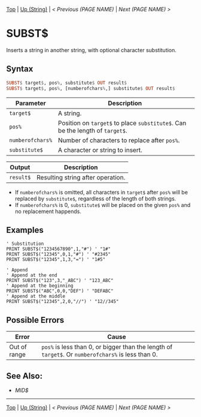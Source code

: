 # (KEEP THIS)
#+TEMPLATE_VERSION: 1.16
#+OPTIONS: f:t


# PLATFORM INFO TEMPLATES
# (you can remove this)
#+BEGIN_COMMENT
#+BEGIN_SRC diff
-⚠️ This feature is only available on 3DS
#+END_SRC
#+BEGIN_COMMENT # did I mention that org-ruby is broken
#+BEGIN_SRC diff
-⚠️ This feature is only available on Wii U
#+END_SRC
#+BEGIN_COMMENT
#+BEGIN_SRC diff
-⚠️ This feature is only available on Pasocom Mini
#+END_SRC
#+BEGIN_COMMENT
#+BEGIN_SRC diff
-⚠️ This feature is only available on *Starter
#+END_SRC
#+BEGIN_COMMENT
#+BEGIN_SRC diff
-⚠️ This feature is only available on Switch
#+END_SRC
#+END_COMMENT

# modify these to display the category name and link to the previous and next pages.
# REMEMBER TO COPY IT TO THE FOOTER AS WELL
[[/][Top]] | [[./][Up (String)]] | [[PREVIOUS.org][< Previous (PAGE NAME)]] | [[NEXT.org][Next (PAGE NAME) >]]

* SUBST$
Inserts a string in another string, with optional character substitution.

** Syntax 
# use haskell as language for syntax examples as a gross workaround for github being the worst
#+BEGIN_SRC haskell
SUBST$ target$, pos%, substitute$ OUT result$
SUBST$ target$, pos%, [numberofchars%,] substitute$ OUT result$
#+END_SRC

# if alternate syntax is needed, list it in the same way. Use OUT for one-return forms
 
# describe the arguments here, if necessary.  at minimum, describe types
| Parameter | Description |
|-----------+-------------|
| =target$= | A string. |
| =pos%= | Position on =target$= to place =substitute$=. Can be the length of =target$=. |
| =numberofchars%= | Number of characters to replace after =pos%=. |
| =substitute$= | A character or string to insert. |
# if the output is nontrivial or has interesting properties:
| Output    | Description       |
|-----------+-------------------|
| =result$= | Resulting string after operation. |

- If =numberofchars%= is omitted, all characters in =target$= after =pos%= will be replaced by =substitute$=, regardless of the length of both strings.
- If =numberofchars%= is 0, =substitute$= will be placed on the given =pos%= and no replacement happends.


** Examples
#+BEGIN_SRC smilebasic
' Substitution
PRINT SUBST$("1234567890",1,"#") ' "1#"
PRINT SUBST$("12345",0,1,"#") ' "#2345"
PRINT SUBST$("12345",1,3,"=") ' "1#5"

' Append
' Append at the end
PRINT SUBST$("123",3,"_ABC") ' "123_ABC"
' Append at the beginning
PRINT SUBST$("ABC",0,0,"DEF") ' "DEFABC"
' Append at the middle
PRINT SUBST$("12345",2,0,"//") ' "12//345"
#+END_SRC


** Possible Errors
# Detail errors one might get from the instruction, with a focus on making the resolution clear
| Error | Cause |
|-------+-------|
| Out of range | =pos%= is less than 0, or bigger than the length of =target$=. Or =numberofchars%= is less than 0. |

** See Also:
- [[MID$.org][MID$]]

# If the page is longer than one screen height or so, add a navigation bar at the bottom of the page as well
-----
[[/][Top]] | [[./][Up (String)]] | [[PREVIOUS.org][< Previous (PAGE NAME)]] | [[NEXT.org][Next (PAGE NAME) >]]
